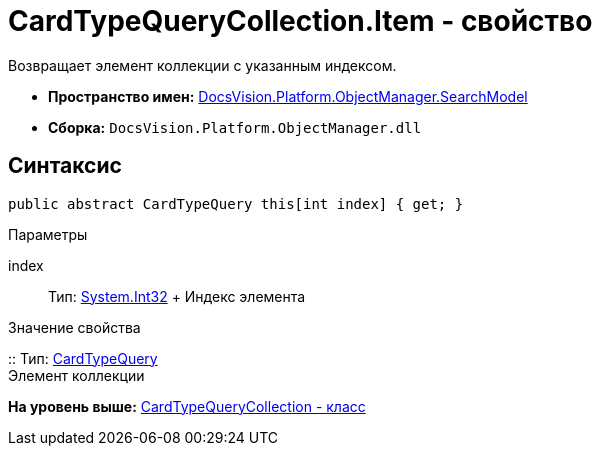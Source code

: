 = CardTypeQueryCollection.Item - свойство

Возвращает элемент коллекции с указанным индексом.

* [.keyword]*Пространство имен:* xref:SearchModel_NS.adoc[DocsVision.Platform.ObjectManager.SearchModel]
* [.keyword]*Сборка:* [.ph .filepath]`DocsVision.Platform.ObjectManager.dll`

== Синтаксис

[source,pre,codeblock,language-csharp]
----
public abstract CardTypeQuery this[int index] { get; }
----

Параметры

index::
  Тип: http://msdn.microsoft.com/ru-ru/library/system.int32.aspx[System.Int32]
  +
  Индекс элемента

Значение свойства

::
  Тип: xref:CardTypeQuery_CL.adoc[CardTypeQuery]
  +
  Элемент коллекции

*На уровень выше:* xref:../../../../../api/DocsVision/Platform/ObjectManager/SearchModel/CardTypeQueryCollection_CL.adoc[CardTypeQueryCollection - класс]
